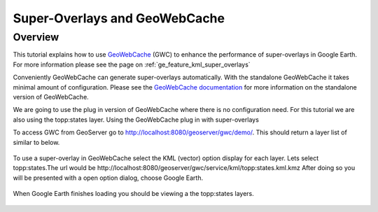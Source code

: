 .. _ge-tutorial-superoverlays-gwc:

Super-Overlays and GeoWebCache
==============================

Overview
--------

This tutorial explains how to use `GeoWebCache <http://geowebcache.org>`_ (GWC) to enhance the performance of super-overlays in Google Earth. For more information please see the page on :ref:`ge_feature_kml_super_overlays`

Conveniently GeoWebCache can generate super-overlays automatically. With the standalone GeoWebCache it takes minimal amount of configuration. Please see the  `GeoWebCache documentation <http://geowebcache.org/trac/wiki/configuration>`_ for more information on the standalone version of GeoWebCache.

We are going to use the plug in version of GeoWebCache where there is no configuration need. For this tutorial we are also using the topp:states layer.
Using the GeoWebCache plug in with super-overlays


To access GWC from GeoServer go to http://localhost:8080/geoserver/gwc/demo/. This should return a layer list of similar to below.

.. figure:: ../../geowebcache/images/geowebcache.png
   :align: center

To use a super-overlay in GeoWebCache select the KML (vector) option display for each layer. Lets select topp:states.The url would be http://localhost:8080/geoserver/gwc/service/kml/topp:states.kml.kmz
After doing so you will be presented with a open option dialog, choose Google Earth.

.. figure:: images/openingkmz.png
   :align: center

When Google Earth finishes loading you should be viewing a the topp:states layers.

.. figure:: ../googleearth.png
   :align: center
